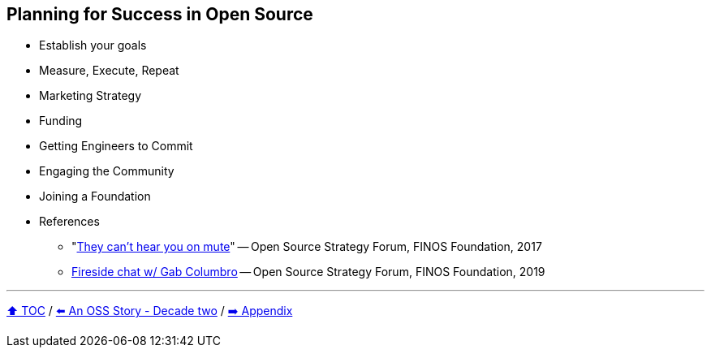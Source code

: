 == Planning for Success in Open Source

* Establish your goals
* Measure, Execute, Repeat
* Marketing Strategy
* Funding
* Getting Engineers to Commit
* Engaging the Community
* Joining a Foundation
* References
** "link:https://www.slideshare.net/finosfoundation/they-cant-hear-you-on-mute-96411236[They can't hear you on mute]" -- Open Source Strategy Forum, FINOS Foundation, 2017
** link:https://www.youtube.com/watch?v=-jGpWnO-uI0[Fireside chat w/ Gab Columbro] -- Open Source Strategy Forum, FINOS Foundation, 2019

---

link:./00_toc.adoc[⬆️ TOC] /
link:A2_oss_story_decadetwo.adoc[⬅️ An OSS Story - Decade two] /
link:./A0_appendix.adoc[➡️ Appendix]

